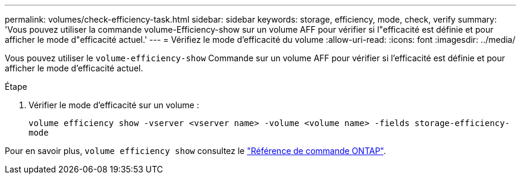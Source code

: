 ---
permalink: volumes/check-efficiency-task.html 
sidebar: sidebar 
keywords: storage, efficiency, mode, check, verify 
summary: 'Vous pouvez utiliser la commande volume-Efficiency-show sur un volume AFF pour vérifier si l"efficacité est définie et pour afficher le mode d"efficacité actuel.' 
---
= Vérifiez le mode d'efficacité du volume
:allow-uri-read: 
:icons: font
:imagesdir: ../media/


[role="lead"]
Vous pouvez utiliser le `volume-efficiency-show` Commande sur un volume AFF pour vérifier si l'efficacité est définie et pour afficher le mode d'efficacité actuel.

.Étape
. Vérifier le mode d'efficacité sur un volume :
+
`volume efficiency show -vserver <vserver name> -volume <volume name> -fields storage-efficiency-mode`



Pour en savoir plus, `volume efficiency show` consultez le link:https://docs.netapp.com/us-en/ontap-cli/volume-efficiency-show.html["Référence de commande ONTAP"^].
